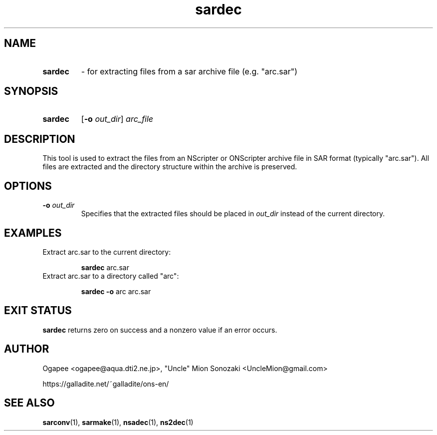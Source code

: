 .TH sardec 1 "May 12, 2025" "version 20250512" "USER COMMANDS"
.SH NAME
.HP
.B sardec 
\- for extracting files from a sar archive file (e.g. "arc.sar")
.SH SYNOPSIS
.HP
.B "sardec" 
.RB [ -o
.IR out_dir "] " arc_file
.SH DESCRIPTION
This tool is used to extract the files from an NScripter or ONScripter archive
file in SAR format (typically "arc.sar").  All files are extracted and
the directory structure within the archive is preserved.
.SH OPTIONS
.TP
.BI "-o " out_dir
Specifies that the extracted files should be placed in
.I out_dir
instead of the current directory.
.SH EXAMPLES
.TP
Extract arc.sar to the current directory:

.B sardec
arc.sar
.TP
Extract arc.sar to a directory called "arc":

.B sardec -o
arc arc.sar
.SH EXIT STATUS
.B sardec
returns zero on success and a nonzero value if an error occurs.
.SH AUTHOR
Ogapee <ogapee@aqua.dti2.ne.jp>, "Uncle" Mion Sonozaki <UncleMion@gmail.com>

https://galladite.net/~galladite/ons-en/
.SH SEE ALSO
.BR sarconv "(1), " sarmake "(1), " nsadec "(1), " ns2dec (1)
